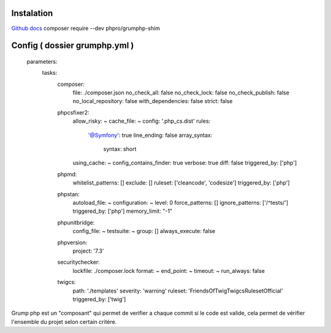 Instalation
===================
`Github docs`_
composer require --dev phpro/grumphp-shim

Config ( dossier grumphp.yml ) 
===================

    parameters:
        tasks:
            composer:
                file: ./composer.json
                no_check_all: false
                no_check_lock: false
                no_check_publish: false
                no_local_repository: false
                with_dependencies: false
                strict: false
            phpcsfixer2:
                allow_risky: ~
                cache_file: ~
                config: '.php_cs.dist'
                rules:
                    '@Symfony': true
                    line_ending: false
                    array_syntax:
                        syntax: short
                using_cache: ~
                config_contains_finder: true
                verbose: true
                diff: false
                triggered_by: ['php']
            phpmd:
                whitelist_patterns: []
                exclude: []
                ruleset: ['cleancode', 'codesize']
                triggered_by: ['php']
            phpstan:
                autoload_file: ~
                configuration: ~
                level: 0
                force_patterns: []
                ignore_patterns: ['/^tests/']
                triggered_by: ['php']
                memory_limit: "-1"
            phpunitbridge:
                config_file: ~
                testsuite: ~
                group: []
                always_execute: false
            phpversion:
                project: '7.3'
            securitychecker:
                lockfile: ./composer.lock
                format: ~
                end_point: ~
                timeout: ~
                run_always: false
            twigcs:
                path: './templates'
                severity: 'warning'
                ruleset: 'FriendsOfTwig\Twigcs\Ruleset\Official'
                triggered_by: ['twig']


Grump php est un "composant" qui permet de verifier a chaque commit si le code est valide, cela permet de vérifier l'ensemble du projet selon certain critére. 

.. _`Github docs`: https://github.com/phpro/grumphp